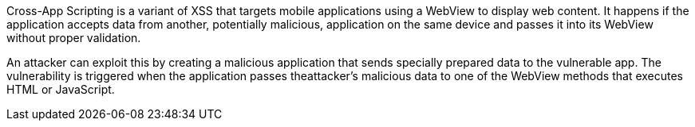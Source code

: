 Cross-App Scripting is a variant of XSS that targets mobile applications using a WebView to display web content. It happens if the application accepts data from another, potentially malicious, application on the same device and passes it into its WebView without proper validation. 

An attacker can exploit this by creating a malicious application that sends specially prepared data to the vulnerable app. The vulnerability is triggered when the application passes theattacker's malicious data to one of the WebView methods that executes HTML or JavaScript.